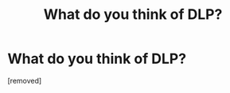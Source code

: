 #+TITLE: What do you think of DLP?

* What do you think of DLP?
:PROPERTIES:
:Score: 0
:DateUnix: 1518893601.0
:DateShort: 2018-Feb-17
:FlairText: Discussion
:END:
[removed]

